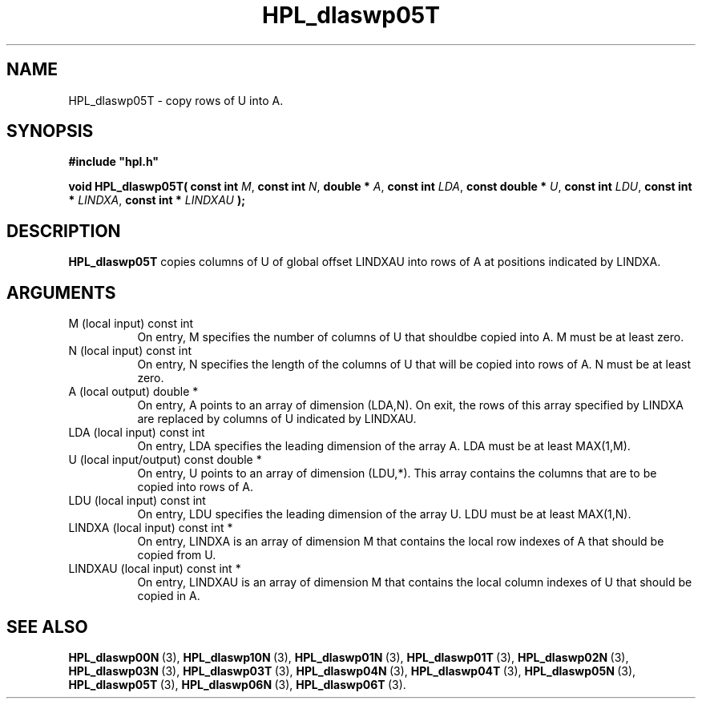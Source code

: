 .TH HPL_dlaswp05T 3 "December 15, 2004" "HPL 1.0b" "HPL Library Functions"
.SH NAME
HPL_dlaswp05T \- copy rows of U into A.
.SH SYNOPSIS
\fB\&#include "hpl.h"\fR
 
\fB\&void\fR
\fB\&HPL_dlaswp05T(\fR
\fB\&const int\fR
\fI\&M\fR,
\fB\&const int\fR
\fI\&N\fR,
\fB\&double *\fR
\fI\&A\fR,
\fB\&const int\fR
\fI\&LDA\fR,
\fB\&const double *\fR
\fI\&U\fR,
\fB\&const int\fR
\fI\&LDU\fR,
\fB\&const int *\fR
\fI\&LINDXA\fR,
\fB\&const int *\fR
\fI\&LINDXAU\fR
\fB\&);\fR
.SH DESCRIPTION
\fB\&HPL_dlaswp05T\fR
copies columns of  U of global offset LINDXAU into rows
of A at positions indicated by LINDXA.
.SH ARGUMENTS
.TP 8
M       (local input)           const int
On entry,  M  specifies the number of columns of U that shouldbe copied into A. M must be at least zero.
.TP 8
N       (local input)           const int
On entry, N specifies the length of the columns of U that will
be copied into rows of A. N must be at least zero.
.TP 8
A       (local output)          double *
On entry, A points to an array of dimension (LDA,N). On exit,
the  rows of this array specified by  LINDXA  are replaced by
columns of U indicated by LINDXAU.
.TP 8
LDA     (local input)           const int
On entry, LDA specifies the leading dimension of the array A.
LDA must be at least MAX(1,M).
.TP 8
U       (local input/output)    const double *
On entry,  U  points  to an array of dimension (LDU,*).  This
array contains the columns that are to be copied into rows of
A.
.TP 8
LDU     (local input)           const int
On entry, LDU specifies the leading dimension of the array U.
LDU must be at least MAX(1,N).
.TP 8
LINDXA  (local input)           const int *
On entry, LINDXA is an array of dimension M that contains the
local row indexes of A that should be copied from U.
.TP 8
LINDXAU (local input)           const int *
On entry, LINDXAU  is an array of dimension  M that  contains
the local column indexes of U that should be copied in A.
.SH SEE ALSO
.BR HPL_dlaswp00N \ (3),
.BR HPL_dlaswp10N \ (3),
.BR HPL_dlaswp01N \ (3),
.BR HPL_dlaswp01T \ (3),
.BR HPL_dlaswp02N \ (3),
.BR HPL_dlaswp03N \ (3),
.BR HPL_dlaswp03T \ (3),
.BR HPL_dlaswp04N \ (3),
.BR HPL_dlaswp04T \ (3),
.BR HPL_dlaswp05N \ (3),
.BR HPL_dlaswp05T \ (3),
.BR HPL_dlaswp06N \ (3),
.BR HPL_dlaswp06T \ (3).
